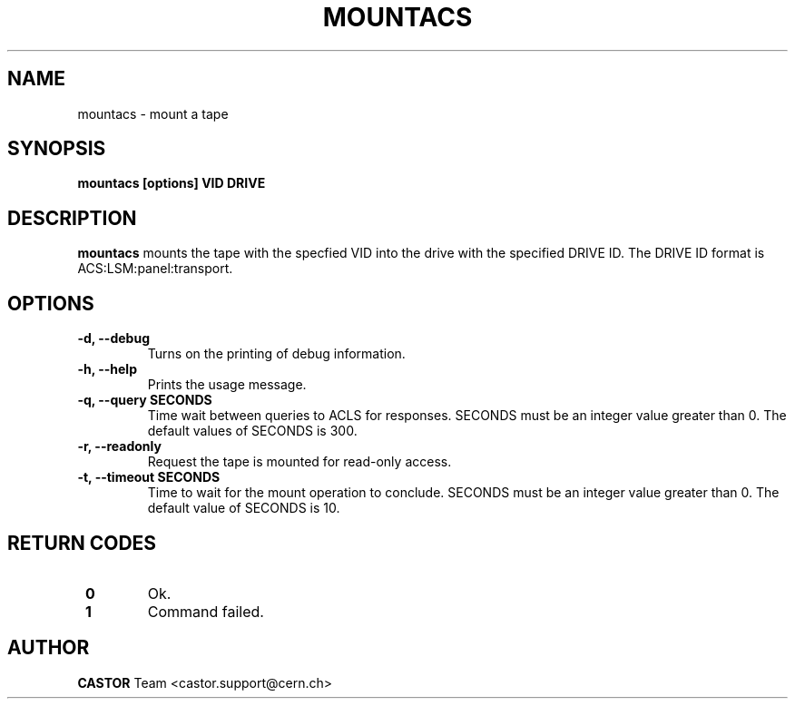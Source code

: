 .\" Copyright (C) 2003  CERN
.\" This program is free software; you can redistribute it and/or
.\" modify it under the terms of the GNU General Public License
.\" as published by the Free Software Foundation; either version 2
.\" of the License, or (at your option) any later version.
.\" This program is distributed in the hope that it will be useful,
.\" but WITHOUT ANY WARRANTY; without even the implied warranty of
.\" MERCHANTABILITY or FITNESS FOR A PARTICULAR PURPOSE.  See the
.\" GNU General Public License for more details.
.\" You should have received a copy of the GNU General Public License
.\" along with this program; if not, write to the Free Software
.\" Foundation, Inc., 59 Temple Place - Suite 330, Boston, MA 02111-1307, USA.
.TH MOUNTACS 1 "$Date: 2009/08/07 15:56:38 $" CASTOR "CASTOR"
.SH NAME
mountacs \- mount a tape
.SH SYNOPSIS
.BI "mountacs [options] VID DRIVE"

.SH DESCRIPTION
.B mountacs
mounts the tape with the specfied VID into the drive with the specified DRIVE
ID. The DRIVE ID format is ACS:LSM:panel:transport.

.SH OPTIONS
.TP
\fB\-d, \-\-debug
Turns on the printing of debug information.
.TP
\fB\-h, \-\-help
Prints the usage message.
.TP
\fB\-q, \-\-query SECONDS
Time wait between queries to ACLS for responses.
SECONDS must be an integer value greater than 0.
The default values of SECONDS is 300.
.TP
\fB\-r, \-\-readonly
Request the tape is mounted for read-only access.
.TP
\fB\-t, \-\-timeout SECONDS
Time to wait for the mount operation to conclude.  
SECONDS must be an integer value greater than 0.
The default value of SECONDS is 10.

.SH "RETURN CODES"
.TP
\fB 0
Ok.
.TP
\fB 1
Command failed.

.SH AUTHOR
\fBCASTOR\fP Team <castor.support@cern.ch>
